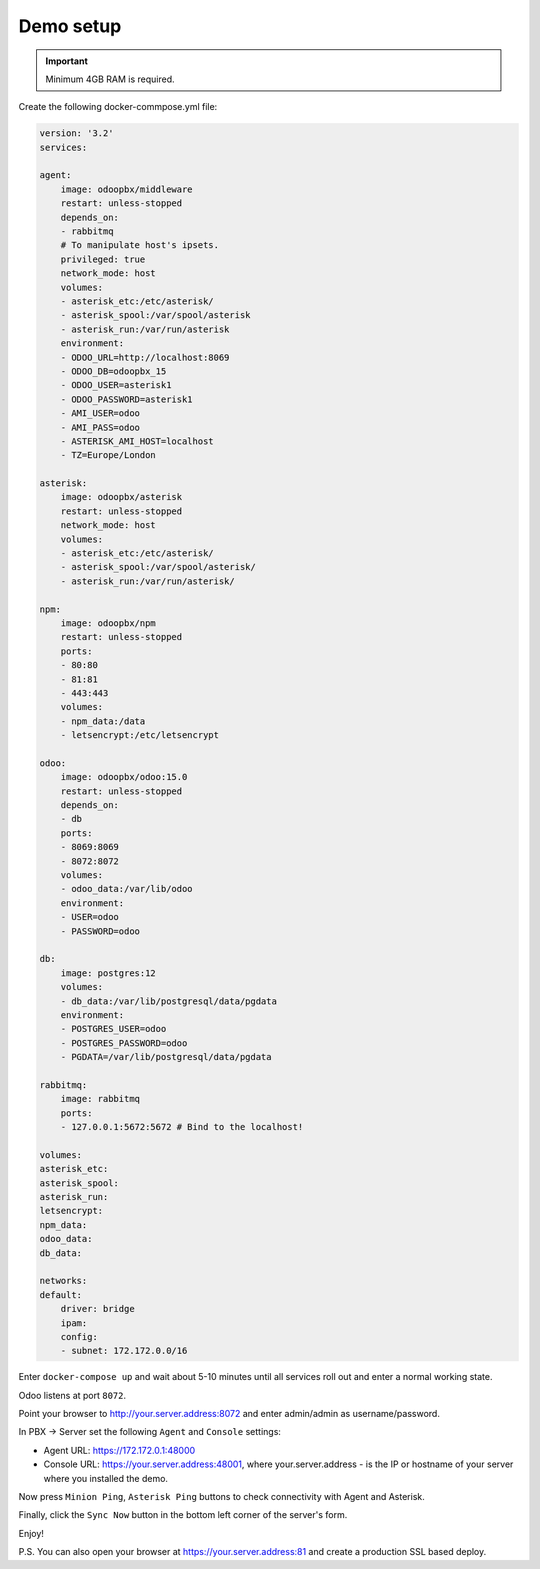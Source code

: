 
==========
Demo setup
==========

.. important::
   Minimum 4GB RAM is required.


Create the following docker-commpose.yml file:

.. code:: yml

    version: '3.2'
    services:

    agent:
        image: odoopbx/middleware
        restart: unless-stopped
        depends_on:
        - rabbitmq
        # To manipulate host's ipsets.    
        privileged: true
        network_mode: host 
        volumes:
        - asterisk_etc:/etc/asterisk/
        - asterisk_spool:/var/spool/asterisk
        - asterisk_run:/var/run/asterisk
        environment:
        - ODOO_URL=http://localhost:8069
        - ODOO_DB=odoopbx_15
        - ODOO_USER=asterisk1
        - ODOO_PASSWORD=asterisk1
        - AMI_USER=odoo
        - AMI_PASS=odoo
        - ASTERISK_AMI_HOST=localhost
        - TZ=Europe/London

    asterisk:
        image: odoopbx/asterisk
        restart: unless-stopped
        network_mode: host
        volumes:
        - asterisk_etc:/etc/asterisk/
        - asterisk_spool:/var/spool/asterisk/
        - asterisk_run:/var/run/asterisk/

    npm:
        image: odoopbx/npm
        restart: unless-stopped
        ports:
        - 80:80
        - 81:81
        - 443:443
        volumes:
        - npm_data:/data
        - letsencrypt:/etc/letsencrypt

    odoo:
        image: odoopbx/odoo:15.0
        restart: unless-stopped
        depends_on:
        - db
        ports:
        - 8069:8069
        - 8072:8072
        volumes:
        - odoo_data:/var/lib/odoo
        environment:
        - USER=odoo
        - PASSWORD=odoo

    db:
        image: postgres:12
        volumes:
        - db_data:/var/lib/postgresql/data/pgdata
        environment:
        - POSTGRES_USER=odoo
        - POSTGRES_PASSWORD=odoo
        - PGDATA=/var/lib/postgresql/data/pgdata

    rabbitmq:
        image: rabbitmq
        ports:
        - 127.0.0.1:5672:5672 # Bind to the localhost!

    volumes:
    asterisk_etc:
    asterisk_spool:
    asterisk_run:
    letsencrypt:
    npm_data:
    odoo_data:
    db_data:

    networks:
    default:
        driver: bridge
        ipam:
        config:
        - subnet: 172.172.0.0/16


Enter ``docker-compose up`` and wait about 5-10 minutes until all services roll out and enter a normal working state.

Odoo listens at port ``8072``.

Point your browser to http://your.server.address:8072 and enter admin/admin as username/password.

In PBX -> Server set the following ``Agent`` and ``Console`` settings:

* Agent URL: https://172.172.0.1:48000
* Console URL: https://your.server.address:48001, where your.server.address - is the IP or hostname of your server where you installed the demo.

Now press ``Minion Ping``, ``Asterisk Ping`` buttons to check connectivity with Agent and Asterisk.

Finally, click the ``Sync Now`` button in the bottom left corner of the server's form.

Enjoy!

P.S. You can also open your browser at https://your.server.address:81 and create a production SSL based deploy.
